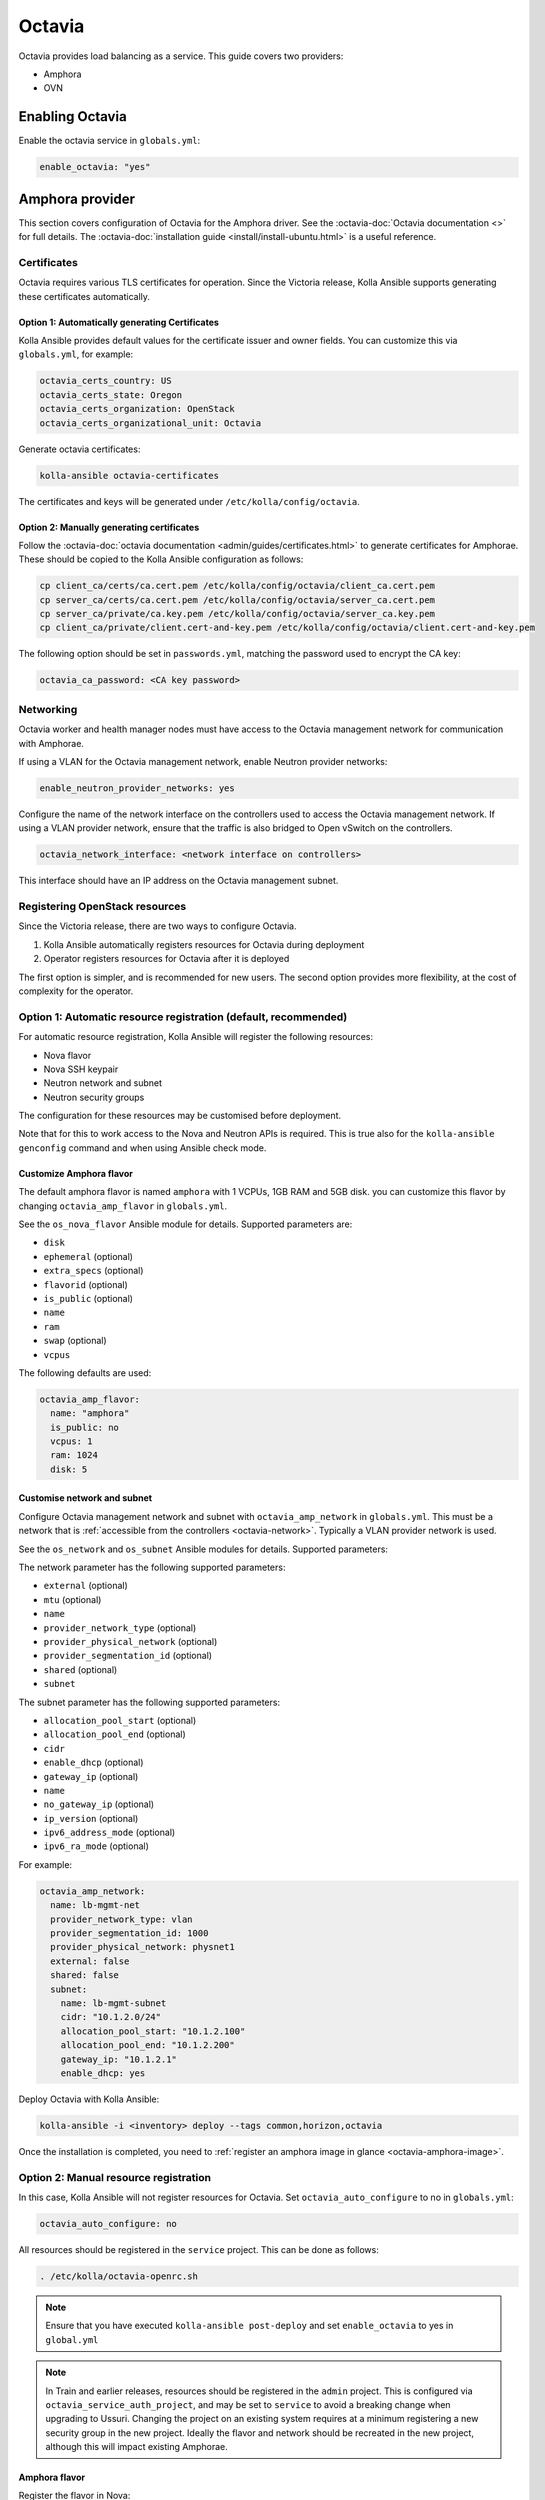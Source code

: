=======
Octavia
=======

Octavia provides load balancing as a service. This guide covers two providers:

* Amphora
* OVN

Enabling Octavia
================

Enable the octavia service in ``globals.yml``:

.. code-block:: yaml

   enable_octavia: "yes"

Amphora provider
================

This section covers configuration of Octavia for the Amphora driver. See the
:octavia-doc:`Octavia documentation <>` for full details. The
:octavia-doc:`installation guide <install/install-ubuntu.html>` is a useful
reference.

Certificates
------------

Octavia requires various TLS certificates for operation. Since the Victoria
release, Kolla Ansible supports generating these certificates automatically.

Option 1: Automatically generating Certificates
~~~~~~~~~~~~~~~~~~~~~~~~~~~~~~~~~~~~~~~~~~~~~~~

Kolla Ansible provides default values for the certificate issuer and owner
fields. You can customize this via ``globals.yml``, for example:

.. code-block:: yaml

   octavia_certs_country: US
   octavia_certs_state: Oregon
   octavia_certs_organization: OpenStack
   octavia_certs_organizational_unit: Octavia

Generate octavia certificates:

.. code-block:: console

   kolla-ansible octavia-certificates

The certificates and keys will be generated under
``/etc/kolla/config/octavia``.

Option 2: Manually generating certificates
~~~~~~~~~~~~~~~~~~~~~~~~~~~~~~~~~~~~~~~~~~

Follow the :octavia-doc:`octavia documentation
<admin/guides/certificates.html>` to generate certificates for Amphorae. These
should be copied to the Kolla Ansible configuration as follows:

.. code-block:: ini

   cp client_ca/certs/ca.cert.pem /etc/kolla/config/octavia/client_ca.cert.pem
   cp server_ca/certs/ca.cert.pem /etc/kolla/config/octavia/server_ca.cert.pem
   cp server_ca/private/ca.key.pem /etc/kolla/config/octavia/server_ca.key.pem
   cp client_ca/private/client.cert-and-key.pem /etc/kolla/config/octavia/client.cert-and-key.pem

The following option should be set in ``passwords.yml``, matching the password
used to encrypt the CA key:

.. code-block:: yaml

   octavia_ca_password: <CA key password>

.. _octavia-network:

Networking
----------

Octavia worker and health manager nodes must have access to the Octavia
management network for communication with Amphorae.

If using a VLAN for the Octavia management network, enable Neutron provider
networks:

.. code-block:: yaml

   enable_neutron_provider_networks: yes

Configure the name of the network interface on the controllers used to access
the Octavia management network. If using a VLAN provider network, ensure that
the traffic is also bridged to Open vSwitch on the controllers.

.. code-block:: yaml

   octavia_network_interface: <network interface on controllers>

This interface should have an IP address on the Octavia management subnet.

Registering OpenStack resources
-------------------------------

Since the Victoria release, there are two ways to configure Octavia.

1. Kolla Ansible automatically registers resources for Octavia during
   deployment
2. Operator registers resources for Octavia after it is deployed

The first option is simpler, and is recommended for new users. The second
option provides more flexibility, at the cost of complexity for the operator.

Option 1: Automatic resource registration (default, recommended)
----------------------------------------------------------------

For automatic resource registration, Kolla Ansible will register the following
resources:

* Nova flavor
* Nova SSH keypair
* Neutron network and subnet
* Neutron security groups

The configuration for these resources may be customised before deployment.

Note that for this to work access to the Nova and Neutron APIs is required.
This is true also for the ``kolla-ansible genconfig`` command and when using
Ansible check mode.

Customize Amphora flavor
~~~~~~~~~~~~~~~~~~~~~~~~

The default amphora flavor is named ``amphora`` with 1 VCPUs, 1GB RAM and 5GB
disk. you can customize this flavor by changing ``octavia_amp_flavor`` in
``globals.yml``.

See the ``os_nova_flavor`` Ansible module for details. Supported parameters
are:

- ``disk``
- ``ephemeral`` (optional)
- ``extra_specs`` (optional)
- ``flavorid`` (optional)
- ``is_public`` (optional)
- ``name``
- ``ram``
- ``swap`` (optional)
- ``vcpus``

The following defaults are used:

.. code-block:: yaml

   octavia_amp_flavor:
     name: "amphora"
     is_public: no
     vcpus: 1
     ram: 1024
     disk: 5

Customise network and subnet
~~~~~~~~~~~~~~~~~~~~~~~~~~~~

Configure Octavia management network and subnet with ``octavia_amp_network`` in
``globals.yml``. This must be a network that is :ref:`accessible from the
controllers <octavia-network>`. Typically a VLAN provider network is used.

See the ``os_network`` and ``os_subnet`` Ansible modules for details. Supported
parameters:

The network parameter has the following supported parameters:

- ``external`` (optional)
- ``mtu`` (optional)
- ``name``
- ``provider_network_type`` (optional)
- ``provider_physical_network`` (optional)
- ``provider_segmentation_id`` (optional)
- ``shared`` (optional)
- ``subnet``

The subnet parameter has the following supported parameters:

- ``allocation_pool_start`` (optional)
- ``allocation_pool_end`` (optional)
- ``cidr``
- ``enable_dhcp`` (optional)
- ``gateway_ip`` (optional)
- ``name``
- ``no_gateway_ip`` (optional)
- ``ip_version`` (optional)
- ``ipv6_address_mode`` (optional)
- ``ipv6_ra_mode`` (optional)

For example:

.. code-block:: yaml

   octavia_amp_network:
     name: lb-mgmt-net
     provider_network_type: vlan
     provider_segmentation_id: 1000
     provider_physical_network: physnet1
     external: false
     shared: false
     subnet:
       name: lb-mgmt-subnet
       cidr: "10.1.2.0/24"
       allocation_pool_start: "10.1.2.100"
       allocation_pool_end: "10.1.2.200"
       gateway_ip: "10.1.2.1"
       enable_dhcp: yes

Deploy Octavia with Kolla Ansible:

.. code-block:: console

   kolla-ansible -i <inventory> deploy --tags common,horizon,octavia

Once the installation is completed, you need to :ref:`register an amphora image
in glance <octavia-amphora-image>`.

Option 2: Manual resource registration
--------------------------------------

In this case, Kolla Ansible will not register resources for Octavia. Set
``octavia_auto_configure`` to no in ``globals.yml``:

.. code-block:: yaml

   octavia_auto_configure: no

All resources should be registered in the ``service`` project. This can be done
as follows:

.. code-block:: console

   . /etc/kolla/octavia-openrc.sh

.. note::

   Ensure that you have executed ``kolla-ansible post-deploy`` and set
   ``enable_octavia`` to yes in ``global.yml``

.. note::

   In Train and earlier releases, resources should be registered in the
   ``admin`` project. This is configured via ``octavia_service_auth_project``,
   and may be set to ``service`` to avoid a breaking change when upgrading to
   Ussuri. Changing the project on an existing system requires at a minimum
   registering a new security group in the new project. Ideally the flavor and
   network should be recreated in the new project, although this will impact
   existing Amphorae.

Amphora flavor
~~~~~~~~~~~~~~

Register the flavor in Nova:

.. code-block:: console

   openstack flavor create --vcpus 1 --ram 1024 --disk 2 "amphora" --private

Make a note of the ID of the flavor, or specify one via ``--id``.

Keypair
~~~~~~~

Register the keypair in Nova:

.. code-block:: console

   openstack keypair create --public-key <path to octavia public key> octavia_ssh_key

Network and subnet
~~~~~~~~~~~~~~~~~~

Register the management network and subnet in Neutron. This must be a network
that is :ref:`accessible from the controllers <octavia-network>`. Typically
a VLAN provider network is used.

.. code-block:: console

   OCTAVIA_MGMT_SUBNET=192.168.43.0/24
   OCTAVIA_MGMT_SUBNET_START=192.168.43.10
   OCTAVIA_MGMT_SUBNET_END=192.168.43.254

   openstack network create lb-mgmt-net --provider-network-type vlan --provider-segment 107  --provider-physical-network physnet1
   openstack subnet create --subnet-range $OCTAVIA_MGMT_SUBNET --allocation-pool \
     start=$OCTAVIA_MGMT_SUBNET_START,end=$OCTAVIA_MGMT_SUBNET_END \
     --network lb-mgmt-net lb-mgmt-subnet

Make a note of the ID of the network.

Security group
~~~~~~~~~~~~~~

Register the security group in Neutron.

.. code-block:: console

   openstack security group create lb-mgmt-sec-grp
   openstack security group rule create --protocol icmp lb-mgmt-sec-grp
   openstack security group rule create --protocol tcp --dst-port 22 lb-mgmt-sec-grp
   openstack security group rule create --protocol tcp --dst-port 9443 lb-mgmt-sec-grp

Make a note of the ID of the security group.

Kolla Ansible configuration
~~~~~~~~~~~~~~~~~~~~~~~~~~~

The following options should be added to ``globals.yml``.

Set the IDs of the resources registered previously:

.. code-block:: yaml

   octavia_amp_boot_network_list: <ID of lb-mgmt-net>
   octavia_amp_secgroup_list: <ID of lb-mgmt-sec-grp>
   octavia_amp_flavor_id: <ID of amphora flavor>

Now deploy Octavia:

.. code-block:: console

   kolla-ansible -i <inventory> deploy --tags common,horizon,octavia

.. _octavia-amphora-image:

Amphora image
-------------

It is necessary to build an Amphora image. On CentOS / Rocky 9:

.. code-block:: console

   sudo dnf -y install epel-release
   sudo dnf install -y debootstrap qemu-img git e2fsprogs policycoreutils-python-utils

On Ubuntu:

.. code-block:: console

   sudo apt -y install debootstrap qemu-utils git kpartx

Acquire the Octavia source code:

.. code-block:: console

   git clone https://opendev.org/openstack/octavia -b <branch>

Install ``diskimage-builder``, ideally in a virtual environment:

.. code-block:: console

   python3 -m venv dib-venv
   source dib-venv/bin/activate
   pip install diskimage-builder

Create the Amphora image:

.. code-block:: console

   cd octavia/diskimage-create
   ./diskimage-create.sh

Source octavia user openrc:

.. code-block:: console

   . /etc/kolla/octavia-openrc.sh

.. note::

   Ensure that you have executed ``kolla-ansible post-deploy``

Register the image in Glance:

.. code-block:: console

   openstack image create amphora-x64-haproxy.qcow2 --container-format bare --disk-format qcow2 --private --tag amphora --file amphora-x64-haproxy.qcow2 --property hw_architecture='x86_64' --property hw_rng_model=virtio

.. note::

   the tag should match the ``octavia_amp_image_tag`` in ``/etc/kolla/globals.yml``, by default,
   the tag is "amphora", octavia uses the tag to determine which image to use.

Debug
-----

SSH to an amphora
~~~~~~~~~~~~~~~~~

login into one of octavia-worker nodes, and ssh into amphora.

.. code-block:: console

   ssh -i /etc/kolla/octavia-worker/octavia_ssh_key ubuntu@<amphora_ip>

.. note::

   amphora private key is located at ``/etc/kolla/octavia-worker/octavia_ssh_key`` on all
   octavia-worker nodes.

Upgrade
-------

If you upgrade from the Ussuri release, you must disable
``octavia_auto_configure`` in ``globals.yml`` and keep your other octavia
config as before.

Development or Testing
----------------------

Kolla Ansible provides a simple way to setup Octavia networking for
development or testing, when using the Neutron Open vSwitch ML2 mechanism
driver. In this case, Kolla Ansible will create a tenant
network and configure Octavia control services to access it. Please do not
use this option in production, the network may not be reliable enough for
production.

Add ``octavia_network_type`` to ``globals.yml`` and set the value to ``tenant``

.. code-block:: yaml

   octavia_network_type: "tenant"

Next，follow the deployment instructions as normal.

OVN provider
============

This section covers configuration of Octavia for the OVN driver. See the
:octavia-doc:`Octavia documentation <>` and :ovn-octavia-provider-doc:`OVN
Octavia provider documentation <>` for full details.

To enable the OVN provider, set the following options in ``globals.yml``:

.. code-block:: yaml

   octavia_provider_drivers: "ovn:OVN provider"
   octavia_provider_agents: "ovn"
